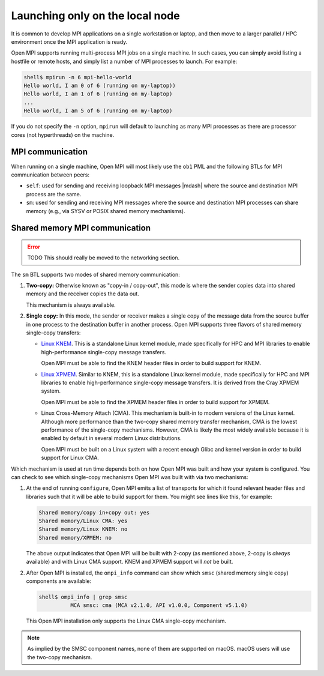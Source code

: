 Launching only on the local node
================================

It is common to develop MPI applications on a single workstation or
laptop, and then move to a larger parallel / HPC environment once the
MPI application is ready.

Open MPI supports running multi-process MPI jobs on a single machine.
In such cases, you can simply avoid listing a hostfile or remote
hosts, and simply list a number of MPI processes to launch.  For
example:

.. code-block:: sh

   shell$ mpirun -n 6 mpi-hello-world
   Hello world, I am 0 of 6 (running on my-laptop))
   Hello world, I am 1 of 6 (running on my-laptop)
   ...
   Hello world, I am 5 of 6 (running on my-laptop)

If you do not specify the ``-n`` option, ``mpirun`` will default to
launching as many MPI processes as there are processor cores (not
hyperthreads) on the machine.

MPI communication
-----------------

When running on a single machine, Open MPI will most likely use the
``ob1`` PML and the following BTLs for MPI communication between
peers:

* ``self``: used for sending and receiving loopback MPI messages
  |mdash| where the source and destination MPI process are the same.
* ``sm``: used for sending and receiving MPI messages where the source
  and destination MPI processes can share memory (e.g., via SYSV or
  POSIX shared memory mechanisms).

Shared memory MPI communication
-------------------------------

.. error:: TODO This should really be moved to the networking section.

The ``sm`` BTL supports two modes of shared memory communication:

#. **Two-copy:** Otherwise known as "copy-in / copy-out", this mode is
   where the sender copies data into shared memory and the receiver
   copies the data out.

   This mechanism is always available.

#. **Single copy:** In this mode, the sender or receiver makes a
   single copy of the message data from the source buffer in one
   process to the destination buffer in another process.  Open MPI
   supports three flavors of shared memory single-copy transfers:

   * `Linux KNEM <https://knem.gitlabpages.inria.fr/>`_.  This is a
     standalone Linux kernel module, made specifically for HPC and MPI
     libraries to enable high-performance single-copy message
     transfers.

     Open MPI must be able to find the KNEM header files in order to
     build support for KNEM.

   * `Linux XPMEM <https://github.com/hjelmn/xpmem>`_.  Similar to
     KNEM, this is a standalone Linux kernel module, made specifically
     for HPC and MPI libraries to enable high-performance single-copy
     message transfers.  It is derived from the Cray XPMEM system.

     Open MPI must be able to find the XPMEM header files in order to
     build support for XPMEM.

   * Linux Cross-Memory Attach (CMA).  This mechanism is built-in to
     modern versions of the Linux kernel.  Although more performance
     than the two-copy shared memory transfer mechanism, CMA is the
     lowest performance of the single-copy mechanisms.  However, CMA
     is likely the most widely available because it is enabled by
     default in several modern Linux distributions.

     Open MPI must be built on a Linux system with a recent enough
     Glibc and kernel version in order to build support for Linux CMA.

Which mechanism is used at run time depends both on how Open MPI was
built and how your system is configured.  You can check to see which
single-copy mechanisms Open MPI was built with via two mechanisms:

#. At the end of running ``configure``, Open MPI emits a list of
   transports for which it found relevant header files and libraries
   such that it will be able to build support for them.  You might see
   lines like this, for example:

   .. code-block:: text

      Shared memory/copy in+copy out: yes
      Shared memory/Linux CMA: yes
      Shared memory/Linux KNEM: no
      Shared memory/XPMEM: no

   The above output indicates that Open MPI will be built with 2-copy
   (as mentioned above, 2-copy is *always* available) and with Linux
   CMA support.  KNEM and XPMEM support will *not* be built.

#. After Open MPI is installed, the ``ompi_info`` command can show
   which ``smsc`` (shared memory single copy) components are
   available:

   .. code-block:: text

      shell$ ompi_info | grep smsc
                MCA smsc: cma (MCA v2.1.0, API v1.0.0, Component v5.1.0)

   This Open MPI installation only supports the Linux CMA single-copy
   mechanism.

.. note:: As implied by the SMSC component names, none of them are
   supported on macOS.  macOS users will use the two-copy mechanism.
